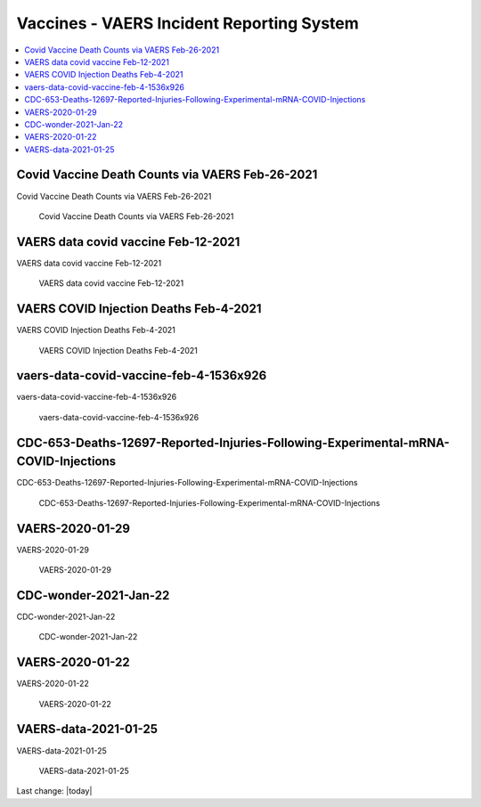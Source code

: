 Vaccines - VAERS Incident Reporting System
============================================

.. contents::
  :local:


Covid Vaccine Death Counts via VAERS Feb-26-2021
---------------------------------------------------

Covid Vaccine Death Counts via VAERS Feb-26-2021

.. figure:: assets/Vaccines/VAERS/vaers-data-covid-vaccine-feb-26-2021.png
  :width: 80 %
  
 Covid Vaccine Death Counts via VAERS Feb-26-2021 



VAERS data covid vaccine Feb-12-2021
---------------------------------------------------

VAERS data covid vaccine Feb-12-2021

.. figure:: assets/Vaccines/VAERS/vaers-data-covid-vaccine-feb-12-2021.jpg
  :width: 80 %
  
 VAERS data covid vaccine Feb-12-2021



VAERS COVID Injection Deaths Feb-4-2021
---------------------------------------------------

VAERS COVID Injection Deaths Feb-4-2021


.. figure:: assets/Vaccines/VAERS/VAERS-COVID-Injection-Deaths-2.4.21.jpg
  :width: 80 %
  
 VAERS COVID Injection Deaths Feb-4-2021 


vaers-data-covid-vaccine-feb-4-1536x926
---------------------------------------------------

vaers-data-covid-vaccine-feb-4-1536x926



.. figure:: assets/Vaccines/VAERS/vaers-data-covid-vaccine-feb-4-1536x926.png
  :width: 80 %
  
 vaers-data-covid-vaccine-feb-4-1536x926 

CDC-653-Deaths-12697-Reported-Injuries-Following-Experimental-mRNA-COVID-Injections
--------------------------------------------------------------------------------------------------

CDC-653-Deaths-12697-Reported-Injuries-Following-Experimental-mRNA-COVID-Injections



.. figure:: assets/Vaccines/Death-Rates/CDC-653-Deaths-12697-Reported-Injuries-Following-Experimental-mRNA-COVID-Injections.jpg
  :width: 80 %
  
 CDC-653-Deaths-12697-Reported-Injuries-Following-Experimental-mRNA-COVID-Injections 



VAERS-2020-01-29
---------------------------------------------------

VAERS-2020-01-29



.. figure:: assets/Vaccines/VAERS/VAERS-2020-01-29.jpg
  :width: 80 %
  
  VAERS-2020-01-29 

CDC-wonder-2021-Jan-22
---------------------------------------------------

CDC-wonder-2021-Jan-22



.. figure:: assets/Vaccines/VAERS/CDC-wonder-2021-Jan-22.jpg
  :width: 80 %
  
 CDC-wonder-2021-Jan-22 


VAERS-2020-01-22
---------------------------------------------------

VAERS-2020-01-22



.. figure:: assets/Vaccines/VAERS/VAERS-2020-01-22.jpg
  :width: 80 %
  
  VAERS-2020-01-22 

VAERS-data-2021-01-25
---------------------------------------------------

VAERS-data-2021-01-25



.. figure:: assets/Vaccines/VAERS/VAERS-data-2021-01-25.jpg
  :width: 80 %
  
  VAERS-data-2021-01-25 



Last change: |today|